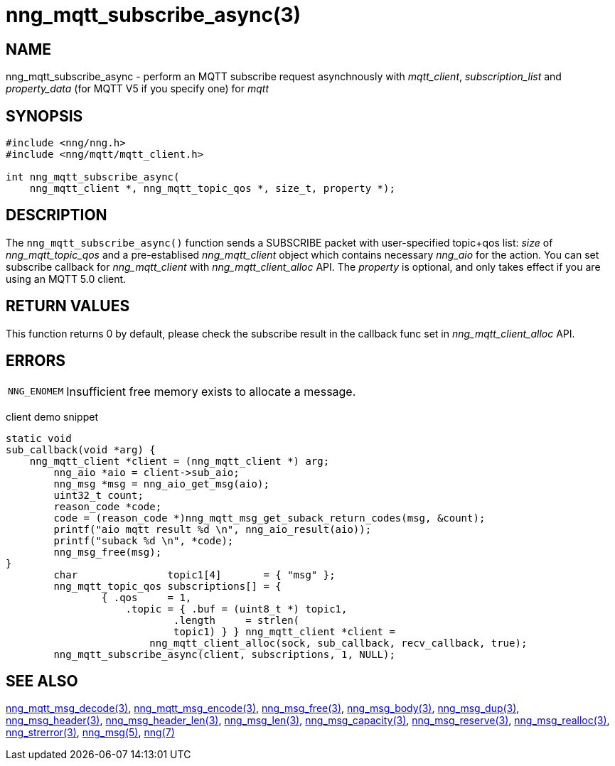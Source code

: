 = nng_mqtt_subscribe_async(3)
// This document is supplied under the terms of the MIT License, a
// copy of which should be located in the distribution where this
// file was obtained (LICENSE.txt).  A copy of the license may also be
// found online at https://opensource.org/licenses/MIT.
//

== NAME

nng_mqtt_subscribe_async - perform an MQTT subscribe request asynchnously with __mqtt_client__, __subscription_list__ and __property_data__ (for MQTT V5 if you specify one) for __mqtt__

== SYNOPSIS

[source, c]
----
#include <nng/nng.h>
#include <nng/mqtt/mqtt_client.h>

int nng_mqtt_subscribe_async(
    nng_mqtt_client *, nng_mqtt_topic_qos *, size_t, property *);
----

== DESCRIPTION

The `nng_mqtt_subscribe_async()` function sends a SUBSCRIBE packet with user-specified topic+qos list: _size_ of _nng_mqtt_topic_qos_ and a pre-establised _nng_mqtt_client_ object which contains necessary _nng_aio_ for the action. You can set subscribe callback for _nng_mqtt_client_ with _nng_mqtt_client_alloc_ API. The _property_ is optional, and only takes effect if you are using an MQTT 5.0 client.

== RETURN VALUES

This function returns 0 by default, please check the subscribe result in the callback func set in _nng_mqtt_client_alloc_ API.

== ERRORS

[horizontal]
`NNG_ENOMEM`:: Insufficient free memory exists to allocate a message.


client demo snippet
[source, c]
----
static void
sub_callback(void *arg) {
    nng_mqtt_client *client = (nng_mqtt_client *) arg;
	nng_aio *aio = client->sub_aio;
	nng_msg *msg = nng_aio_get_msg(aio);
	uint32_t count;
	reason_code *code;
	code = (reason_code *)nng_mqtt_msg_get_suback_return_codes(msg, &count);
	printf("aio mqtt result %d \n", nng_aio_result(aio));
	printf("suback %d \n", *code);
	nng_msg_free(msg);
}
	char               topic1[4]       = { "msg" };
	nng_mqtt_topic_qos subscriptions[] = {
		{ .qos     = 1,
		    .topic = { .buf = (uint8_t *) topic1,
			    .length     = strlen(
		            topic1) } } nng_mqtt_client *client =
			nng_mqtt_client_alloc(sock, sub_callback, recv_callback, true);
	nng_mqtt_subscribe_async(client, subscriptions, 1, NULL);
----

== SEE ALSO

[.text-left]
xref:nng_mqtt_msg_decode.3.adoc[nng_mqtt_msg_decode(3)],
xref:nng_mqtt_msg_encode.3.adoc[nng_mqtt_msg_encode(3)],
xref:nng_msg_free.3.adoc[nng_msg_free(3)],
xref:nng_msg_body.3.adoc[nng_msg_body(3)],
xref:nng_msg_dup.3.adoc[nng_msg_dup(3)],
xref:nng_msg_header.3.adoc[nng_msg_header(3)],
xref:nng_msg_header_len.3.adoc[nng_msg_header_len(3)],
xref:nng_msg_len.3.adoc[nng_msg_len(3)],
xref:nng_msg_capacity.3.adoc[nng_msg_capacity(3)],
xref:nng_msg_reserve.3.adoc[nng_msg_reserve(3)],
xref:nng_msg_realloc.3.adoc[nng_msg_realloc(3)],
xref:nng_strerror.3.adoc[nng_strerror(3)],
xref:nng_msg.5.adoc[nng_msg(5)],
xref:nng.7.adoc[nng(7)]
